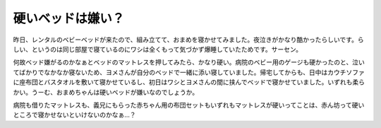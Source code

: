 硬いベッドは嫌い？
==================

昨日、レンタルのベビーベッドが来たので、組み立てて、おまめを寝かせてみました。夜泣きがかなり酷かったらしいです。らしい、というのは同じ部屋で寝ているのにワシは全くもって気づかず爆睡していたためです。サーセン。



何故ベッド嫌がるのかなぁとベッドのマットレスを押してみたら、かなり硬い。病院のベビー用のゲージも硬かったのと、泣いてばかりでなかなか寝ないため、ヨメさんが自分のベッドで一緒に添い寝していました。帰宅してからも、日中はカウチソファに座布団とバスタオルを敷いて寝かせているし、初日はワシとヨメさんの間に挟んでベッドで寝かせていました。いずれも柔らかい。うーむ、おまめちゃんは硬いベッドが嫌いなのでしょうか。



病院も借りたマットレスも、義兄にもらった赤ちゃん用の布団セットもいずれもマットレスが硬いってことは、赤ん坊って硬いところで寝かせないといけないのかなぁ…？






.. author:: default
.. categories:: life
.. tags::
.. comments::
